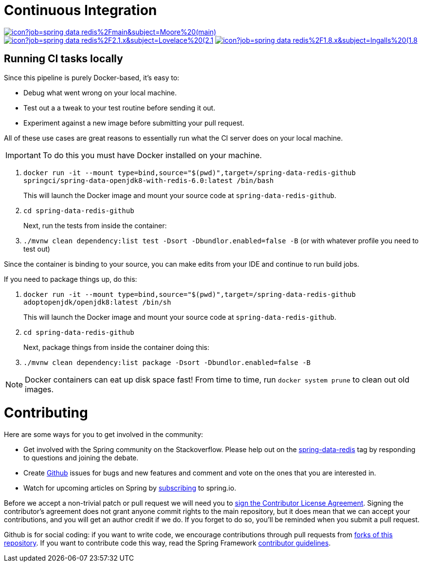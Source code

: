 = Continuous Integration

image:https://jenkins.spring.io/buildStatus/icon?job=spring-data-redis%2Fmain&subject=Moore%20(main)[link=https://jenkins.spring.io/view/SpringData/job/spring-data-redis/]
image:https://jenkins.spring.io/buildStatus/icon?job=spring-data-redis%2F2.1.x&subject=Lovelace%20(2.1.x)[link=https://jenkins.spring.io/view/SpringData/job/spring-data-redis/]
image:https://jenkins.spring.io/buildStatus/icon?job=spring-data-redis%2F1.8.x&subject=Ingalls%20(1.8.x)[link=https://jenkins.spring.io/view/SpringData/job/spring-data-redis/]

== Running CI tasks locally

Since this pipeline is purely Docker-based, it's easy to:

* Debug what went wrong on your local machine.
* Test out a a tweak to your test routine before sending it out.
* Experiment against a new image before submitting your pull request.

All of these use cases are great reasons to essentially run what the CI server does on your local machine.

IMPORTANT: To do this you must have Docker installed on your machine.

1. `docker run -it --mount type=bind,source="$(pwd)",target=/spring-data-redis-github springci/spring-data-openjdk8-with-redis-6.0:latest /bin/bash`
+
This will launch the Docker image and mount your source code at `spring-data-redis-github`.
+
2. `cd spring-data-redis-github`
+
Next, run the tests from inside the container:
+
3. `./mvnw clean dependency:list test -Dsort -Dbundlor.enabled=false -B` (or with whatever profile you need to test out)

Since the container is binding to your source, you can make edits from your IDE and continue to run build jobs.

If you need to package things up, do this:

1. `docker run -it --mount type=bind,source="$(pwd)",target=/spring-data-redis-github adoptopenjdk/openjdk8:latest /bin/sh`
+
This will launch the Docker image and mount your source code at `spring-data-redis-github`.
+
2. `cd spring-data-redis-github`
+
Next, package things from inside the container doing this:
+
3. `./mvnw clean dependency:list package -Dsort -Dbundlor.enabled=false -B`

NOTE: Docker containers can eat up disk space fast! From time to time, run `docker system prune` to clean out old images.

= Contributing

Here are some ways for you to get involved in the community:

* Get involved with the Spring community on the Stackoverflow. Please help out on the https://stackoverflow.com/questions/tagged/spring-data-redis[spring-data-redis] tag by responding to questions and joining the debate.
* Create https://github.com/spring-projects/spring-data-redis/issues/new[Github] issues for bugs and new features and comment and vote on the ones that you are interested in.
* Watch for upcoming articles on Spring by https://spring.io/blog[subscribing] to spring.io.

Before we accept a non-trivial patch or pull request we will need you to https://cla.pivotal.io/sign/spring[sign the Contributor License Agreement]. Signing the contributor’s agreement does not grant anyone commit rights to the main repository, but it does mean that we can accept your contributions, and you will get an author credit if we do. If you forget to do so, you'll be reminded when you submit a pull request.

Github is for social coding: if you want to write code, we encourage contributions through pull requests from https://help.github.com/forking/[forks of this repository]. If you want to contribute code this way, read the Spring Framework https://github.com/spring-projects/spring-framework/blob/main/CONTRIBUTING.md[contributor guidelines].
